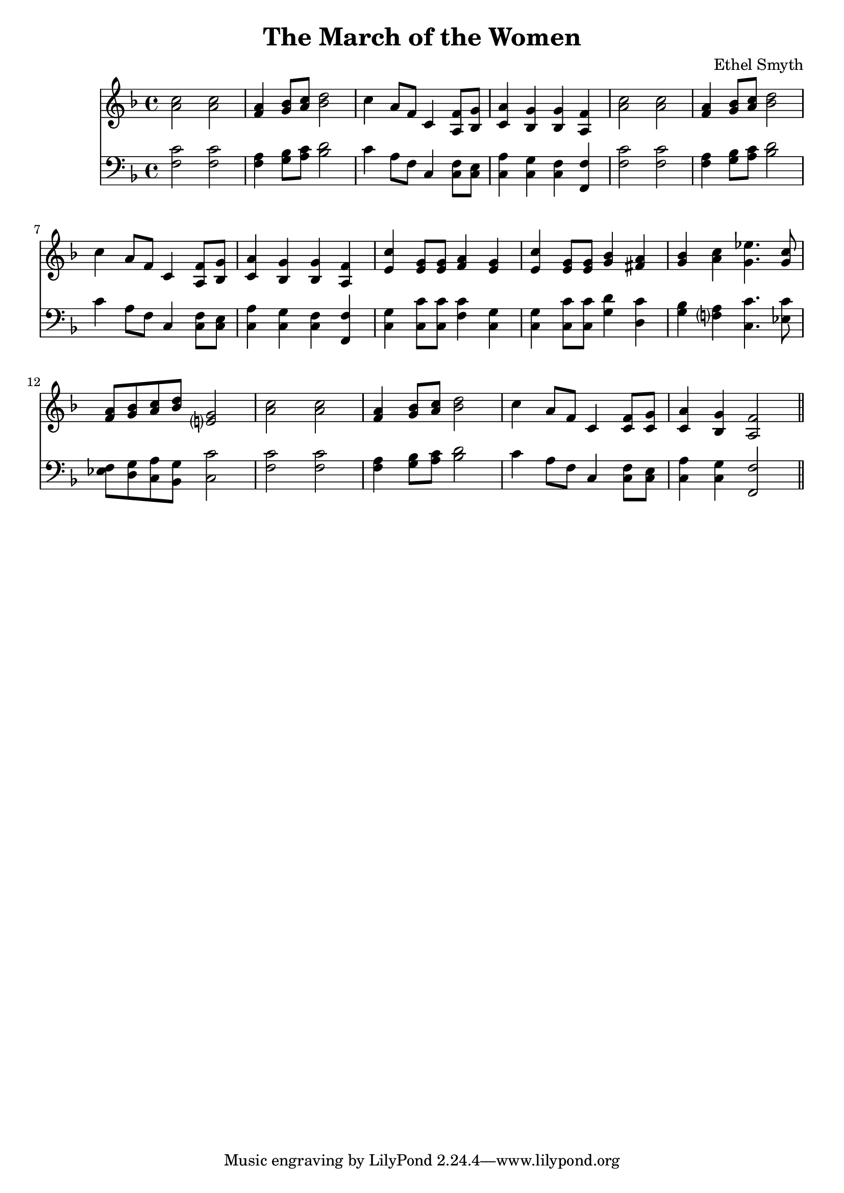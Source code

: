 \header {
  title = "The March of the Women"
  composer = "Ethel Smyth"
}

\score {
<<
  \new Staff {
    \clef treble \time 4/4 \key f \major 
    \relative c'' {
    <a c>2 <a c> | 
    <f a>4 <g bes>8 <a c> <bes d>2 | 
    c4 a8 f c4 <a f'>8 <bes g'> |
    <c a'>4 <bes g'> <bes g'> <a f'> | 
    <a' c>2 <a c> | 
    <f a>4 <g bes>8 <a c> <bes d>2 | 
    c4 a8 f c4 <a f'>8 <bes g'> | 
    <c a'>4 <bes g'> <bes g'> <a f'> | 
    <e' c'>4 <e g>8 <e g> <f a>4 <e g> | 
    <e c'>4 <e g>8 <e g> <g bes>4 <fis a> | 
    <g bes> <a c> <g ees'>4. <g c>8 | 
    <f a>8 <g bes> <a c> <bes d> <e,? g>2 | 
    <a c>2 <a c> |
    <f a>4 <g bes>8 <a c> <bes d>2 | 
    c4 a8 f c4 <c f>8 <c g'> |
    <c a'>4 <bes g'> <a f'>2 \bar "||"
    }
  }
\new Staff {
  \clef bass \time 4/4 \key f \major
  \relative c {
    <f c'>2 <f c'> | 
    <f a>4 <g bes>8 <a c> <bes d>2 | 
    c4 a8 f c4 <c f>8 <c e> | 
    <c a'>4 <c g'> <c f> <f, f'> | 
    <f' c'>2 <f c'> | 
    <f a>4 <g bes>8 <a c> <bes d>2 | 
    c4 a8 f c4 <c f>8 <c e> | 
    <c a'>4 <c g'> <c f> <f, f'> |
    <c' g'>4 <c c'>8 <c c'> <f c'>4 <c g'> | 
    <c g'>4 <c c'>8 <c c'> <g' d'>4 <d c'> | 
    <g bes> <f? a> <c c'>4. <ees c'>8 |  
    <ees f> <d g> <c a'> <bes g'> <c c'>2 | 
    <f c'>2 <f c'> | 
    <f a>4 <g bes>8 <a c> <bes d>2 | 
    c4 a8 f c4 <c f>8 <c e> | 
    <c a'>4 <c g'> <f, f'>2 | 


  }
}
>>
  \layout {}
  \midi {}
}